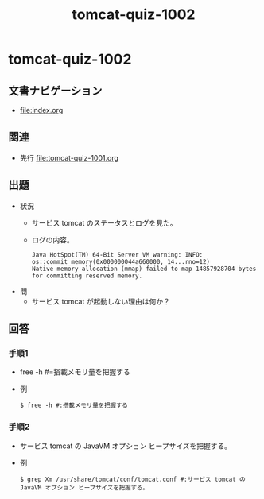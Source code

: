 #+OPTIONS: ^:nil \n:nil
#+TITLE: tomcat-quiz-1002

* tomcat-quiz-1002
** 文書ナビゲーション
- [[file:index.org]]
** 関連
- 先行 [[file:tomcat-quiz-1001.org]]
** 出題
- 状況
  - サービス tomcat のステータスとログを見た。
  - ログの内容。
    #+BEGIN_EXAMPLE
    Java HotSpot(TM) 64-Bit Server VM warning: INFO: os::commit_memory(0x000000044a660000, 14...rno=12)
    Native memory allocation (mmap) failed to map 14857928704 bytes for committing reserved memory.
    #+END_EXAMPLE
- 問
  - サービス tomcat が起動しない理由は何か？
** 回答
*** 手順1
- free -h #=搭載メモリ量を把握する
- 例
  #+BEGIN_EXAMPLE
  $ free -h #:搭載メモリ量を把握する
  #+END_EXAMPLE
*** 手順2
- サービス tomcat の JavaVM オプション ヒープサイズを把握する。
- 例
  #+BEGIN_EXAMPLE
  $ grep Xm /usr/share/tomcat/conf/tomcat.conf #:サービス tomcat の JavaVM オプション ヒープサイズを把握する。
  #+END_EXAMPLE
